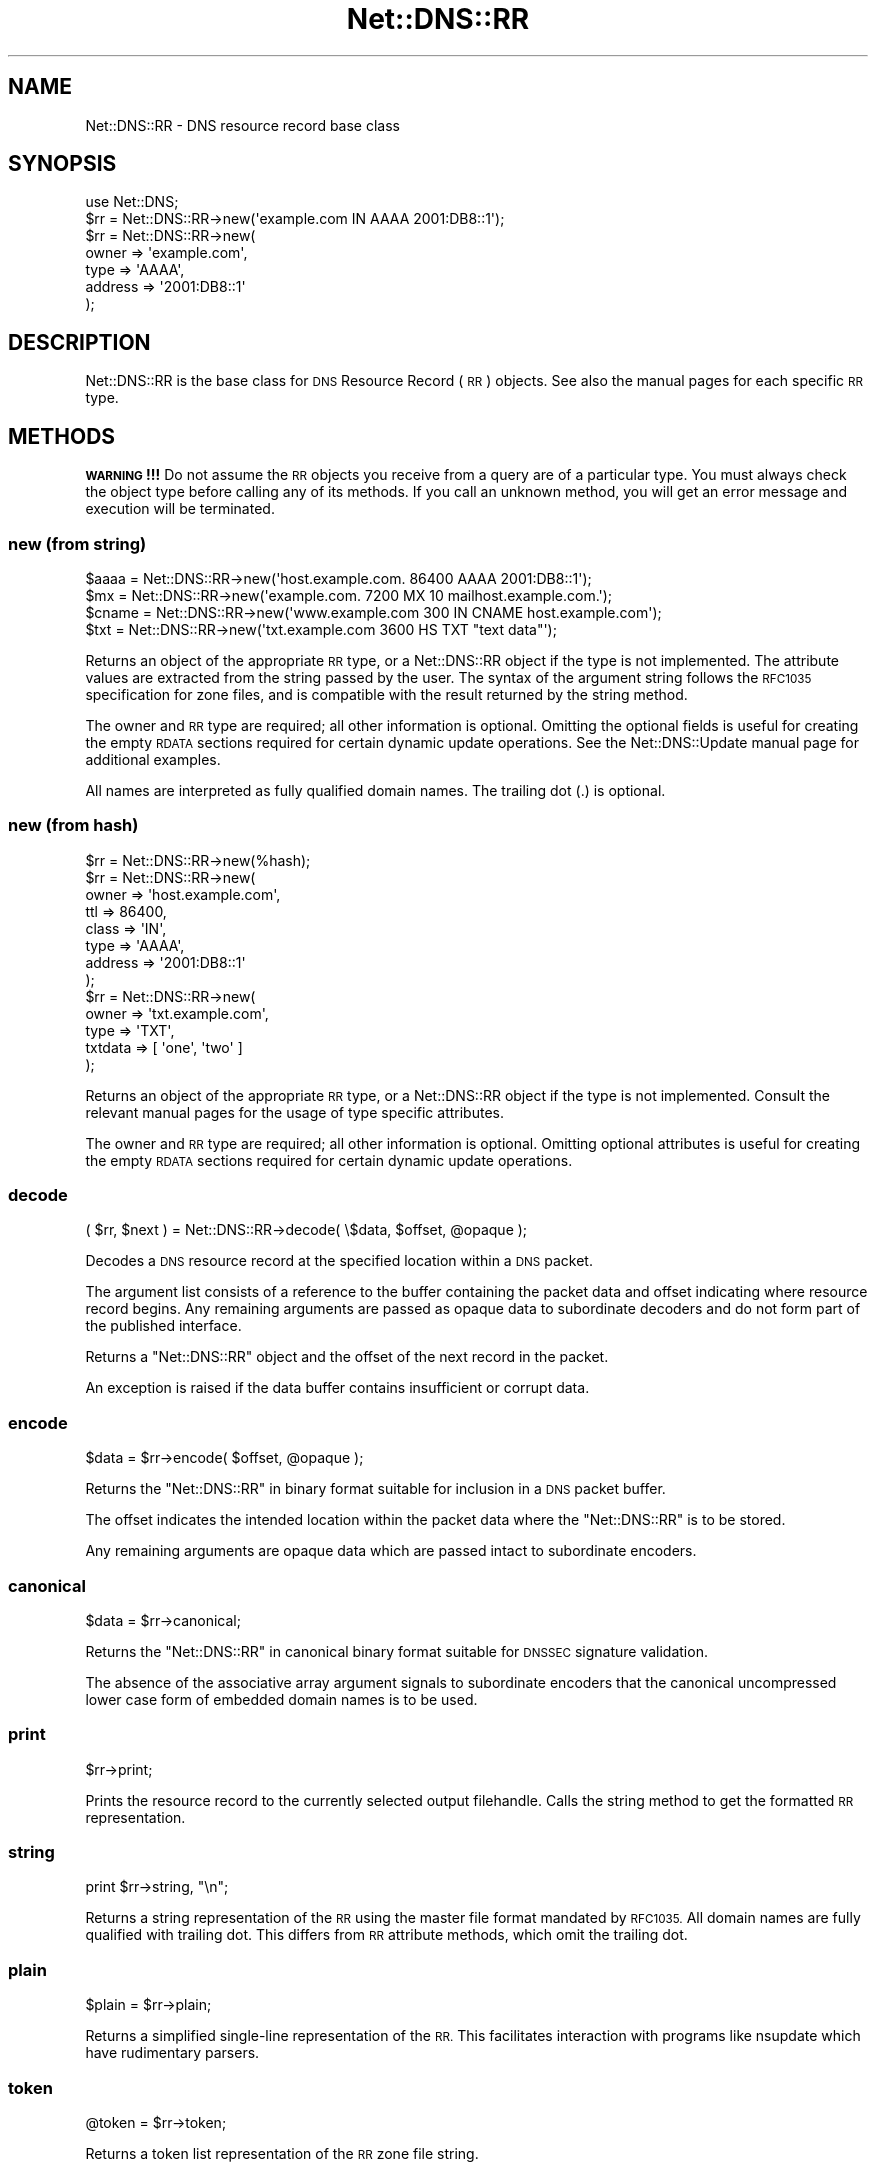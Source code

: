 .\" Automatically generated by Pod::Man 4.14 (Pod::Simple 3.43)
.\"
.\" Standard preamble:
.\" ========================================================================
.de Sp \" Vertical space (when we can't use .PP)
.if t .sp .5v
.if n .sp
..
.de Vb \" Begin verbatim text
.ft CW
.nf
.ne \\$1
..
.de Ve \" End verbatim text
.ft R
.fi
..
.\" Set up some character translations and predefined strings.  \*(-- will
.\" give an unbreakable dash, \*(PI will give pi, \*(L" will give a left
.\" double quote, and \*(R" will give a right double quote.  \*(C+ will
.\" give a nicer C++.  Capital omega is used to do unbreakable dashes and
.\" therefore won't be available.  \*(C` and \*(C' expand to `' in nroff,
.\" nothing in troff, for use with C<>.
.tr \(*W-
.ds C+ C\v'-.1v'\h'-1p'\s-2+\h'-1p'+\s0\v'.1v'\h'-1p'
.ie n \{\
.    ds -- \(*W-
.    ds PI pi
.    if (\n(.H=4u)&(1m=24u) .ds -- \(*W\h'-12u'\(*W\h'-12u'-\" diablo 10 pitch
.    if (\n(.H=4u)&(1m=20u) .ds -- \(*W\h'-12u'\(*W\h'-8u'-\"  diablo 12 pitch
.    ds L" ""
.    ds R" ""
.    ds C` ""
.    ds C' ""
'br\}
.el\{\
.    ds -- \|\(em\|
.    ds PI \(*p
.    ds L" ``
.    ds R" ''
.    ds C`
.    ds C'
'br\}
.\"
.\" Escape single quotes in literal strings from groff's Unicode transform.
.ie \n(.g .ds Aq \(aq
.el       .ds Aq '
.\"
.\" If the F register is >0, we'll generate index entries on stderr for
.\" titles (.TH), headers (.SH), subsections (.SS), items (.Ip), and index
.\" entries marked with X<> in POD.  Of course, you'll have to process the
.\" output yourself in some meaningful fashion.
.\"
.\" Avoid warning from groff about undefined register 'F'.
.de IX
..
.nr rF 0
.if \n(.g .if rF .nr rF 1
.if (\n(rF:(\n(.g==0)) \{\
.    if \nF \{\
.        de IX
.        tm Index:\\$1\t\\n%\t"\\$2"
..
.        if !\nF==2 \{\
.            nr % 0
.            nr F 2
.        \}
.    \}
.\}
.rr rF
.\" ========================================================================
.\"
.IX Title "Net::DNS::RR 3pm"
.TH Net::DNS::RR 3pm "2023-05-09" "perl v5.36.0" "User Contributed Perl Documentation"
.\" For nroff, turn off justification.  Always turn off hyphenation; it makes
.\" way too many mistakes in technical documents.
.if n .ad l
.nh
.SH "NAME"
Net::DNS::RR \- DNS resource record base class
.SH "SYNOPSIS"
.IX Header "SYNOPSIS"
.Vb 1
\&    use Net::DNS;
\&
\&    $rr = Net::DNS::RR\->new(\*(Aqexample.com IN AAAA 2001:DB8::1\*(Aq);
\&
\&    $rr = Net::DNS::RR\->new(
\&            owner   => \*(Aqexample.com\*(Aq,
\&            type    => \*(AqAAAA\*(Aq,
\&            address => \*(Aq2001:DB8::1\*(Aq
\&            );
.Ve
.SH "DESCRIPTION"
.IX Header "DESCRIPTION"
Net::DNS::RR is the base class for \s-1DNS\s0 Resource Record (\s-1RR\s0) objects.
See also the manual pages for each specific \s-1RR\s0 type.
.SH "METHODS"
.IX Header "METHODS"
\&\fB\s-1WARNING\s0!!!\fR  Do not assume the \s-1RR\s0 objects you receive from a query
are of a particular type.  You must always check the object type
before calling any of its methods.  If you call an unknown method,
you will get an error message and execution will be terminated.
.SS "new (from string)"
.IX Subsection "new (from string)"
.Vb 4
\&    $aaaa  = Net::DNS::RR\->new(\*(Aqhost.example.com. 86400 AAAA 2001:DB8::1\*(Aq);
\&    $mx    = Net::DNS::RR\->new(\*(Aqexample.com. 7200 MX 10 mailhost.example.com.\*(Aq);
\&    $cname = Net::DNS::RR\->new(\*(Aqwww.example.com 300 IN CNAME host.example.com\*(Aq);
\&    $txt   = Net::DNS::RR\->new(\*(Aqtxt.example.com 3600 HS TXT "text data"\*(Aq);
.Ve
.PP
Returns an object of the appropriate \s-1RR\s0 type, or a Net::DNS::RR object
if the type is not implemented. The attribute values are extracted from the
string passed by the user. The syntax of the argument string follows the
\&\s-1RFC1035\s0 specification for zone files, and is compatible with the result
returned by the string method.
.PP
The owner and \s-1RR\s0 type are required; all other information is optional.
Omitting the optional fields is useful for creating the empty \s-1RDATA\s0
sections required for certain dynamic update operations.
See the Net::DNS::Update manual page for additional examples.
.PP
All names are interpreted as fully qualified domain names.
The trailing dot (.) is optional.
.SS "new (from hash)"
.IX Subsection "new (from hash)"
.Vb 1
\&    $rr = Net::DNS::RR\->new(%hash);
\&
\&    $rr = Net::DNS::RR\->new(
\&            owner   => \*(Aqhost.example.com\*(Aq,
\&            ttl     => 86400,
\&            class   => \*(AqIN\*(Aq,
\&            type    => \*(AqAAAA\*(Aq,
\&            address => \*(Aq2001:DB8::1\*(Aq
\&            );
\& 
\&    $rr = Net::DNS::RR\->new(
\&            owner   => \*(Aqtxt.example.com\*(Aq,
\&            type    => \*(AqTXT\*(Aq,
\&            txtdata => [ \*(Aqone\*(Aq, \*(Aqtwo\*(Aq ]
\&            );
.Ve
.PP
Returns an object of the appropriate \s-1RR\s0 type, or a Net::DNS::RR object
if the type is not implemented. Consult the relevant manual pages for the
usage of type specific attributes.
.PP
The owner and \s-1RR\s0 type are required; all other information is optional.
Omitting optional attributes is useful for creating the empty \s-1RDATA\s0
sections required for certain dynamic update operations.
.SS "decode"
.IX Subsection "decode"
.Vb 1
\&    ( $rr, $next ) = Net::DNS::RR\->decode( \e$data, $offset, @opaque );
.Ve
.PP
Decodes a \s-1DNS\s0 resource record at the specified location within a
\&\s-1DNS\s0 packet.
.PP
The argument list consists of a reference to the buffer containing
the packet data and offset indicating where resource record begins.
Any remaining arguments are passed as opaque data to subordinate
decoders and do not form part of the published interface.
.PP
Returns a \f(CW\*(C`Net::DNS::RR\*(C'\fR object and the offset of the next record
in the packet.
.PP
An exception is raised if the data buffer contains insufficient or
corrupt data.
.SS "encode"
.IX Subsection "encode"
.Vb 1
\&    $data = $rr\->encode( $offset, @opaque );
.Ve
.PP
Returns the \f(CW\*(C`Net::DNS::RR\*(C'\fR in binary format suitable for inclusion
in a \s-1DNS\s0 packet buffer.
.PP
The offset indicates the intended location within the packet data
where the \f(CW\*(C`Net::DNS::RR\*(C'\fR is to be stored.
.PP
Any remaining arguments are opaque data which are passed intact to
subordinate encoders.
.SS "canonical"
.IX Subsection "canonical"
.Vb 1
\&    $data = $rr\->canonical;
.Ve
.PP
Returns the \f(CW\*(C`Net::DNS::RR\*(C'\fR in canonical binary format suitable for
\&\s-1DNSSEC\s0 signature validation.
.PP
The absence of the associative array argument signals to subordinate
encoders that the canonical uncompressed lower case form of embedded
domain names is to be used.
.SS "print"
.IX Subsection "print"
.Vb 1
\&    $rr\->print;
.Ve
.PP
Prints the resource record to the currently selected output filehandle.
Calls the string method to get the formatted \s-1RR\s0 representation.
.SS "string"
.IX Subsection "string"
.Vb 1
\&    print $rr\->string, "\en";
.Ve
.PP
Returns a string representation of the \s-1RR\s0 using the master file format
mandated by \s-1RFC1035.\s0
All domain names are fully qualified with trailing dot.
This differs from \s-1RR\s0 attribute methods, which omit the trailing dot.
.SS "plain"
.IX Subsection "plain"
.Vb 1
\&    $plain = $rr\->plain;
.Ve
.PP
Returns a simplified single-line representation of the \s-1RR.\s0
This facilitates interaction with programs like nsupdate
which have rudimentary parsers.
.SS "token"
.IX Subsection "token"
.Vb 1
\&    @token = $rr\->token;
.Ve
.PP
Returns a token list representation of the \s-1RR\s0 zone file string.
.SS "generic"
.IX Subsection "generic"
.Vb 1
\&    $generic = $rr\->generic;
.Ve
.PP
Returns the generic \s-1RR\s0 representation defined in \s-1RFC3597.\s0 This facilitates
creation of zone files containing RRs unrecognised by outdated nameservers
and provisioning software.
.SS "owner name"
.IX Subsection "owner name"
.Vb 1
\&    $name = $rr\->owner;
.Ve
.PP
Returns the owner name of the record.
.SS "type"
.IX Subsection "type"
.Vb 1
\&    $type = $rr\->type;
.Ve
.PP
Returns the record type.
.SS "class"
.IX Subsection "class"
.Vb 1
\&    $class = $rr\->class;
.Ve
.PP
Resource record class.
.SS "ttl"
.IX Subsection "ttl"
.Vb 2
\&    $ttl = $rr\->ttl;
\&    $ttl = $rr\->ttl(3600);
.Ve
.PP
Resource record time to live in seconds.
.SS "rdata"
.IX Subsection "rdata"
.Vb 1
\&    $rr = Net::DNS::RR\->new( type => NULL, rdata => \*(Aqarbitrary\*(Aq );
.Ve
.PP
Resource record data section when viewed as opaque octets.
.SS "rdstring"
.IX Subsection "rdstring"
.Vb 1
\&    $rdstring = $rr\->rdstring;
.Ve
.PP
Returns a string representation of the RR-specific data.
.SS "rdlength"
.IX Subsection "rdlength"
.Vb 1
\&    $rdlength = $rr\->rdlength;
.Ve
.PP
Returns the uncompressed length of the encoded RR-specific data.
.SH "Sorting of RR arrays"
.IX Header "Sorting of RR arrays"
Sorting of \s-1RR\s0 arrays is done by \fBNet::DNS::rrsort()\fR, see documentation
for Net::DNS. This package provides class methods to set the
comparator function used for a particular \s-1RR\s0 based on its attributes.
.SS "set_rrsort_func"
.IX Subsection "set_rrsort_func"
.Vb 3
\&    my $function = sub {        ## numerically ascending order
\&        $Net::DNS::a\->{\*(Aqpreference\*(Aq} <=> $Net::DNS::b\->{\*(Aqpreference\*(Aq};
\&    };
\&
\&    Net::DNS::RR::MX\->set_rrsort_func( \*(Aqpreference\*(Aq, $function );
\&
\&    Net::DNS::RR::MX\->set_rrsort_func( \*(Aqdefault_sort\*(Aq, $function );
.Ve
.PP
\&\fBset_rrsort_func()\fR must be called as a class method. The first argument is
the attribute name on which the sorting is to take place. If you specify
\&\*(L"default_sort\*(R" then that is the sort algorithm that will be used when
\&\fBget_rrsort_func()\fR is called without an \s-1RR\s0 attribute as argument.
.PP
The second argument is a reference to a comparator function that uses the
global variables \f(CW$a\fR and \f(CW$b\fR in the Net::DNS package. During sorting, the
variables \f(CW$a\fR and \f(CW$b\fR will contain references to objects of the class whose
\&\fBset_rrsort_func()\fR was called. The above sorting function will only be
applied to Net::DNS::RR::MX objects.
.PP
The above example is the sorting function implemented in \s-1MX.\s0
.SS "get_rrsort_func"
.IX Subsection "get_rrsort_func"
.Vb 2
\&    $function = Net::DNS::RR::MX\->get_rrsort_func(\*(Aqpreference\*(Aq);
\&    $function = Net::DNS::RR::MX\->get_rrsort_func();
.Ve
.PP
\&\fBget_rrsort_func()\fR returns a reference to the comparator function.
.SH "COPYRIGHT"
.IX Header "COPYRIGHT"
Copyright (c)1997\-2001 Michael Fuhr.
.PP
Portions Copyright (c)2002,2003 Chris Reinhardt.
.PP
Portions Copyright (c)2005\-2007 Olaf Kolkman.
.PP
Portions Copyright (c)2007,2012 Dick Franks.
.PP
All rights reserved.
.SH "LICENSE"
.IX Header "LICENSE"
Permission to use, copy, modify, and distribute this software and its
documentation for any purpose and without fee is hereby granted, provided
that the original copyright notices appear in all copies and that both
copyright notice and this permission notice appear in supporting
documentation, and that the name of the author not be used in advertising
or publicity pertaining to distribution of the software without specific
prior written permission.
.PP
\&\s-1THE SOFTWARE IS PROVIDED \*(L"AS IS\*(R", WITHOUT WARRANTY OF ANY KIND, EXPRESS OR
IMPLIED, INCLUDING BUT NOT LIMITED TO THE WARRANTIES OF MERCHANTABILITY,
FITNESS FOR A PARTICULAR PURPOSE AND NONINFRINGEMENT. IN NO EVENT SHALL
THE AUTHORS OR COPYRIGHT HOLDERS BE LIABLE FOR ANY CLAIM, DAMAGES OR OTHER
LIABILITY, WHETHER IN AN ACTION OF CONTRACT, TORT OR OTHERWISE, ARISING
FROM, OUT OF OR IN CONNECTION WITH THE SOFTWARE OR THE USE OR OTHER
DEALINGS IN THE SOFTWARE.\s0
.SH "SEE ALSO"
.IX Header "SEE ALSO"
perl Net::DNS
Net::DNS::Question Net::DNS::Packet Net::DNS::Update
\&\s-1RFC1035\s0(4.1.3) <https://tools.ietf.org/html/rfc1035>
\&\s-1RFC3597\s0 <https://tools.ietf.org/html/rfc3597>
